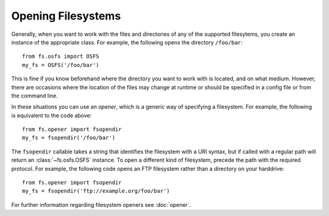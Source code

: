 Opening Filesystems
===================

Generally, when you want to work with the files and directories of any of the supported filesytems,
you create an instance of the appropriate class. For example, the following opens the directory ``/foo/bar``::

	from fs.osfs import OSFS
	my_fs = OSFS('/foo/bar')

This is fine if you know beforehand where the directory you want to work with is located, and on what medium.
However, there are occasions where the location of the files may change at runtime or should be specified in a config file or from the command line.

In these situations you can use an *opener*, which is a generic way of specifying a filesystem. For example, the following is equivalent to the code above::
	
	from fs.opener import fsopendir
	my_fs = fsopendir('/foo/bar')

The ``fsopendir`` callable takes a string that identifies the filesystem with a URI syntax, but if called with a regular path will return an :class:`~fs.osfs.OSFS` instance.
To open a different kind of filesystem, precede the path with the required protocol.
For example, the following code opens an FTP filesystem rather than a directory on your harddrive::

	from fs.opener import fsopendir
	my_fs = fsopendir('ftp://example.org/foo/bar')

For further information regarding filesystem openers see :doc:`opener`.